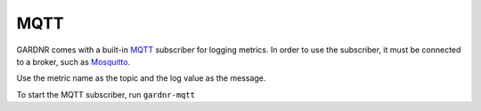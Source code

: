 MQTT
=================================

GARDNR comes with a built-in `MQTT <http://mqtt.org>`_ subscriber for logging metrics. In order to use the subscriber, it must be connected to a broker, such as `Mosquitto <https://mosquitto.org>`_.

Use the metric name as the topic and the log value as the message.

To start the MQTT subscriber, run ``gardnr-mqtt``
